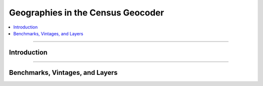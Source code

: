 **************************************
Geographies in the Census Geocoder
**************************************

.. contents::
  :local:
  :depth: 3
  :backlinks: entry

----------

Introduction
==========================================================

.. todo::

  Add section

-------------

.. _benchmarks_vintages_and_layers:

Benchmarks, Vintages, and Layers
======================================

.. todo::

  Add section
